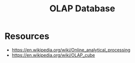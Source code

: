 :PROPERTIES:
:ID:       2898bf49-d0a9-478f-b6e0-b5e8583612f3
:ROAM_ALIASES: "Online Analytical Processing Database"
:END:
#+title: OLAP Database
#+filetags: :data:cs:bs:


* Resources
 - https://en.wikipedia.org/wiki/Online_analytical_processing
 - https://en.wikipedia.org/wiki/OLAP_cube

